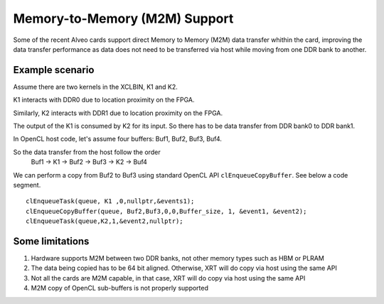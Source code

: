 .. _m2m.rst:

Memory-to-Memory (M2M) Support
******************************

Some of the recent Alveo cards support direct Memory to Memory (M2M) data transfer whithin the card, improving the data transfer performance
as data does not need to be transferred via host while moving from one DDR bank to another.

Example scenario
================
Assume there are two kernels in the XCLBIN, K1 and K2.

K1 interacts with DDR0 due to location proximity on the FPGA.

Similarly, K2 interacts with DDR1 due to location proximity on the FPGA.

The output of the K1 is consumed by K2 for its input. So there has to be data transfer from DDR bank0 to DDR bank1.

.. image:: M2M-transfer.svg
   :align: center

In OpenCL host code, let's assume four buffers: Buf1, Buf2, Buf3, Buf4.


So the data transfer from the host follow the order
 Buf1 -> K1 -> Buf2 -> Buf3 -> K2 -> Buf4

We can perform a copy from Buf2 to Buf3 using standard OpenCL API ``clEnqueueCopyBuffer``. See below a code segment.

::

  clEnqueueTask(queue, K1 ,0,nullptr,&events1);
  clEnqueueCopyBuffer(queue, Buf2,Buf3,0,0,Buffer_size, 1, &event1, &event2);
  clEnqueueTask(queue,K2,1,&event2,nullptr);


Some limitations
================
1. Hardware supports M2M between two DDR banks, not other memory types such as HBM or PLRAM
2. The data being copied has to be 64 bit aligned. Otherwise, XRT will do copy via host using the same API
3. Not all the cards are M2M capable, in that case, XRT will do copy via host using the same API
4. M2M copy of OpenCL sub-buffers is not properly supported

